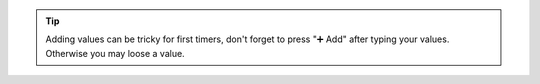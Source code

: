 .. tip::

   Adding values can be tricky for first timers, don't forget to press
   "➕ Add" after typing your values. Otherwise you may loose a value.
